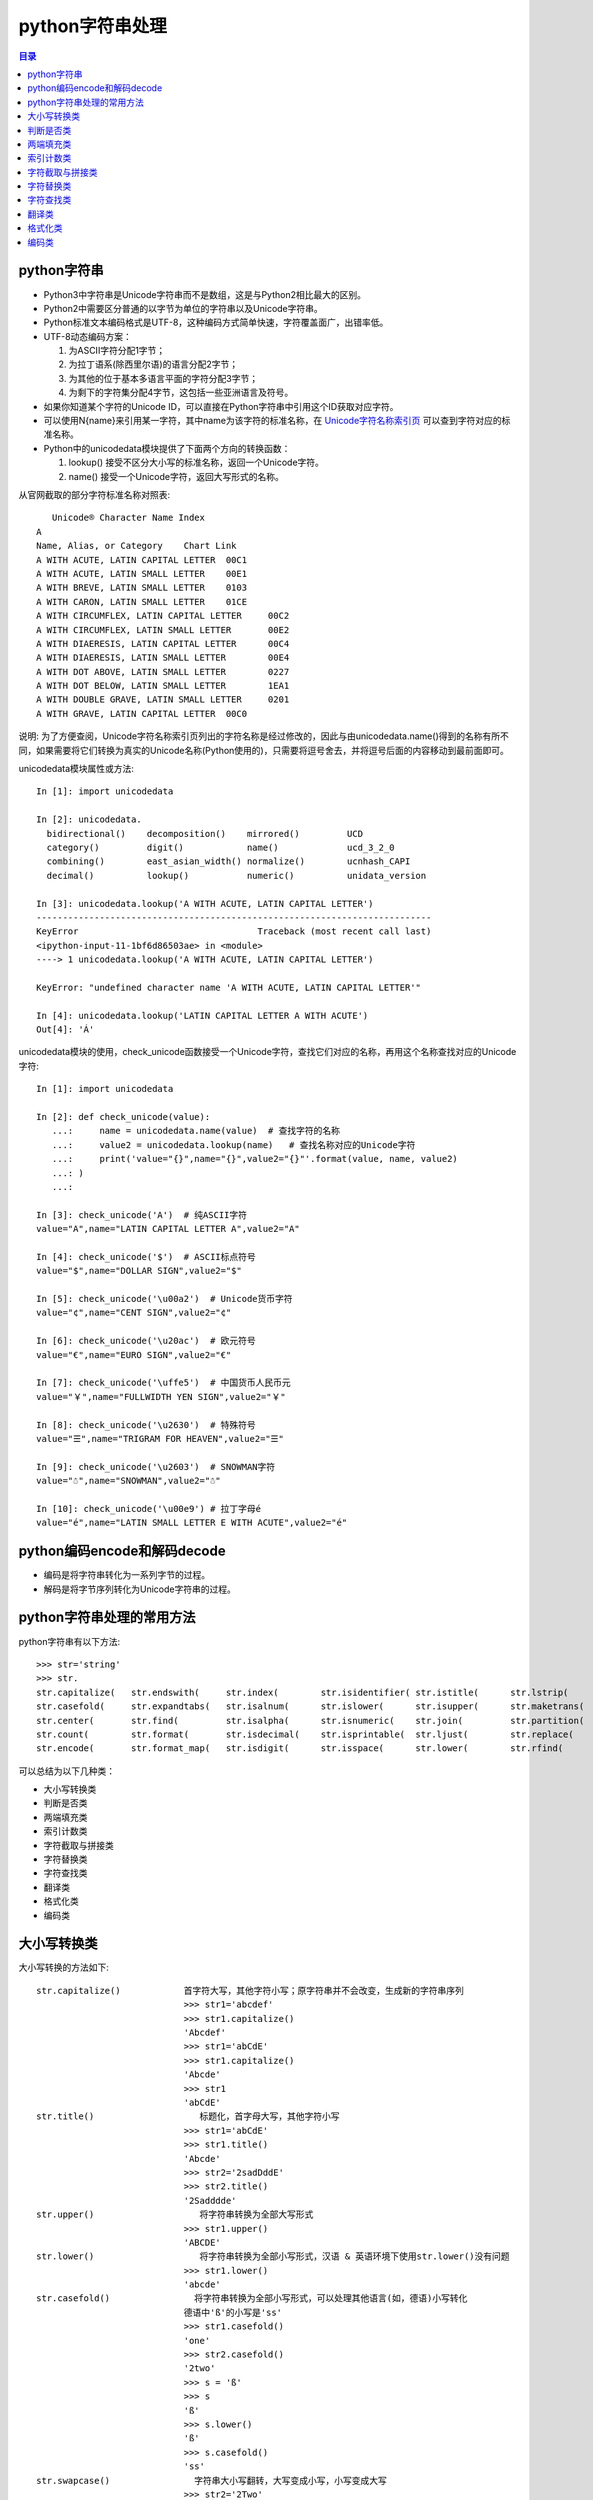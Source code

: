 .. _str:

python字符串处理
======================

.. contents:: 目录

python字符串
-------------------------------

- Python3中字符串是Unicode字符串而不是数组，这是与Python2相比最大的区别。
- Python2中需要区分普通的以字节为单位的字符串以及Unicode字符串。
- Python标准文本编码格式是UTF-8，这种编码方式简单快速，字符覆盖面广，出错率低。
- UTF-8动态编码方案：

  #. 为ASCII字符分配1字节；
  #. 为拉丁语系(除西里尔语)的语言分配2字节；
  #. 为其他的位于基本多语言平面的字符分配3字节；
  #. 为剩下的字符集分配4字节，这包括一些亚洲语言及符号。

- 如果你知道某个字符的Unicode ID，可以直接在Python字符串中引用这个ID获取对应字符。
- 可以使用\N{name}来引用某一字符，其中name为该字符的标准名称，在 `Unicode字符名称索引页 <https://www.unicode.org/charts/charindex.html>`_ 可以查到字符对应的标准名称。
- Python中的unicodedata模块提供了下面两个方向的转换函数：

  #. lookup() 接受不区分大小写的标准名称，返回一个Unicode字符。
  #. name() 接受一个Unicode字符，返回大写形式的名称。

从官网截取的部分字符标准名称对照表::


       Unicode® Character Name Index
    A
    Name, Alias, or Category	Chart Link
    A WITH ACUTE, LATIN CAPITAL LETTER	00C1
    A WITH ACUTE, LATIN SMALL LETTER	00E1
    A WITH BREVE, LATIN SMALL LETTER	0103
    A WITH CARON, LATIN SMALL LETTER	01CE
    A WITH CIRCUMFLEX, LATIN CAPITAL LETTER	00C2
    A WITH CIRCUMFLEX, LATIN SMALL LETTER	00E2
    A WITH DIAERESIS, LATIN CAPITAL LETTER	00C4
    A WITH DIAERESIS, LATIN SMALL LETTER	00E4
    A WITH DOT ABOVE, LATIN SMALL LETTER	0227
    A WITH DOT BELOW, LATIN SMALL LETTER	1EA1
    A WITH DOUBLE GRAVE, LATIN SMALL LETTER	0201
    A WITH GRAVE, LATIN CAPITAL LETTER	00C0

说明: 为了方便查阅，Unicode字符名称索引页列出的字符名称是经过修改的，因此与由unicodedata.name()得到的名称有所不同，如果需要将它们转换为真实的Unicode名称(Python使用的)，只需要将逗号舍去，并将逗号后面的内容移动到最前面即可。

unicodedata模块属性或方法::

    In [1]: import unicodedata                                                      
    
    In [2]: unicodedata. 
      bidirectional()    decomposition()    mirrored()         UCD               
      category()         digit()            name()             ucd_3_2_0         
      combining()        east_asian_width() normalize()        ucnhash_CAPI      
      decimal()          lookup()           numeric()          unidata_version    

    In [3]: unicodedata.lookup('A WITH ACUTE, LATIN CAPITAL LETTER')               
    ---------------------------------------------------------------------------
    KeyError                                  Traceback (most recent call last)
    <ipython-input-11-1bf6d86503ae> in <module>
    ----> 1 unicodedata.lookup('A WITH ACUTE, LATIN CAPITAL LETTER')
    
    KeyError: "undefined character name 'A WITH ACUTE, LATIN CAPITAL LETTER'"
    
    In [4]: unicodedata.lookup('LATIN CAPITAL LETTER A WITH ACUTE')                
    Out[4]: 'Á'


unicodedata模块的使用，check_unicode函数接受一个Unicode字符，查找它们对应的名称，再用这个名称查找对应的Unicode字符::

    In [1]: import unicodedata                                                      
    
    In [2]: def check_unicode(value): 
       ...:     name = unicodedata.name(value)  # 查找字符的名称 
       ...:     value2 = unicodedata.lookup(name)   # 查找名称对应的Unicode字符
       ...:     print('value="{}",name="{}",value2="{}"'.format(value, name, value2)
       ...: ) 
       ...:                                                                         
    
    In [3]: check_unicode('A')  # 纯ASCII字符
    value="A",name="LATIN CAPITAL LETTER A",value2="A"
    
    In [4]: check_unicode('$')  # ASCII标点符号
    value="$",name="DOLLAR SIGN",value2="$"
    
    In [5]: check_unicode('\u00a2')  # Unicode货币字符
    value="¢",name="CENT SIGN",value2="¢"
    
    In [6]: check_unicode('\u20ac')  # 欧元符号 
    value="€",name="EURO SIGN",value2="€"
    
    In [7]: check_unicode('\uffe5')  # 中国货币人民币元
    value="￥",name="FULLWIDTH YEN SIGN",value2="￥"
    
    In [8]: check_unicode('\u2630')  # 特殊符号 
    value="☰",name="TRIGRAM FOR HEAVEN",value2="☰"
    
    In [9]: check_unicode('\u2603')  # SNOWMAN字符 
    value="☃",name="SNOWMAN",value2="☃"

    In [10]: check_unicode('\u00e9') # 拉丁字母é
    value="é",name="LATIN SMALL LETTER E WITH ACUTE",value2="é"


python编码encode和解码decode
-------------------------------

- 编码是将字符串转化为一系列字节的过程。
- 解码是将字节序列转化为Unicode字符串的过程。


python字符串处理的常用方法
-------------------------------

python字符串有以下方法::

    >>> str='string'
    >>> str.
    str.capitalize(   str.endswith(     str.index(        str.isidentifier( str.istitle(      str.lstrip(       str.rindex(       str.split(        str.title(
    str.casefold(     str.expandtabs(   str.isalnum(      str.islower(      str.isupper(      str.maketrans(    str.rjust(        str.splitlines(   str.translate(
    str.center(       str.find(         str.isalpha(      str.isnumeric(    str.join(         str.partition(    str.rpartition(   str.startswith(   str.upper(
    str.count(        str.format(       str.isdecimal(    str.isprintable(  str.ljust(        str.replace(      str.rsplit(       str.strip(        str.zfill(
    str.encode(       str.format_map(   str.isdigit(      str.isspace(      str.lower(        str.rfind(        str.rstrip(       str.swapcase(

可以总结为以下几种类：

- 大小写转换类
- 判断是否类
- 两端填充类
- 索引计数类
- 字符截取与拼接类
- 字符替换类
- 字符查找类
- 翻译类
- 格式化类
- 编码类

大小写转换类
----------------------

大小写转换的方法如下::

    str.capitalize()            首字符大写，其他字符小写；原字符串并不会改变，生成新的字符串序列
                                >>> str1='abcdef'
                                >>> str1.capitalize()
                                'Abcdef'
                                >>> str1='abCdE'
                                >>> str1.capitalize()
                                'Abcde'                                
                                >>> str1
                                'abCdE'    
    str.title()                    标题化，首字母大写，其他字符小写
                                >>> str1='abCdE'
                                >>> str1.title()
                                'Abcde'
                                >>> str2='2sadDddE'
                                >>> str2.title()
                                '2Sadddde'    
    str.upper()                    将字符串转换为全部大写形式
                                >>> str1.upper()
                                'ABCDE'
    str.lower()                    将字符串转换为全部小写形式，汉语 & 英语环境下使用str.lower()没有问题
                                >>> str1.lower()
                                'abcde'
    str.casefold()                将字符串转换为全部小写形式，可以处理其他语言(如，德语)小写转化
                                德语中'ß'的小写是'ss'
                                >>> str1.casefold()
                                'one'
                                >>> str2.casefold()
                                '2two'
                                >>> s = 'ß'
                                >>> s
                                'ß'
                                >>> s.lower()
                                'ß'
                                >>> s.casefold()
                                'ss'                            
    str.swapcase()                字符串大小写翻转，大写变成小写，小写变成大写
                                >>> str2='2Two'
                                >>> str1='One'
                                >>> str1
                                'One'
                                >>> str2
                                '2Two'
                                >>> str1.swapcase()
                                'oNE'
                                >>> str2.swapcase()
                                '2tWO'
                                
                                
判断是否类
-------------------------
判断是否的方法如下::

    str.startswith(string)        判断是否以某指定字符串string开头
                                >>> str1='One'
                                >>> str1
                                'One'
                                >>> str1.startswith('o')
                                False
                                >>> str1.startswith('O')
                                True
                                >>> str1.startswith('On')
                                True
    str.endswith(string)        判断是否以某指定字符串string结尾
                                >>> str1='One'
                                >>> str1
                                'One'
                                >>> str1.endswith('e')
                                True
                                >>> str1.endswith('ne')
                                True
                                >>> str1.endswith('One')
                                True
                                >>> str1.endswith('one')
                                False                            
    str.isidentifier()            判断是否为有效标识符(有效标识符第一个字符串应该是字母或下划线，不能是数字或特殊符号)
                                >>> str1
                                'One'
                                >>> str2
                                '2Two'
                                >>> str3
                                '123'
                                >>> str1.isidentifier()
                                True
                                >>> str2.isidentifier()
                                False
                                >>> str3.isidentifier()
                                False
                                >>> str4='_ab'
                                >>> str4.isidentifier()
                                True
                                >>> str5='&adg'
                                >>> str5.isidentifier()
                                False                                
    str.istitle()                判断是否为标题化的字符串(即第一个字母需要为大写)
                                >>> str1
                                'One'
                                >>> str2
                                '2Two'
                                >>> str3
                                '123'
                                >>> str4
                                '&adg'
                                >>> str5
                                'abcd'
                                >>> str1.istitle()
                                True
                                >>> str2.istitle()
                                True
                                >>> str3.istitle()
                                False
                                >>> str4.istitle()
                                False
                                >>> str5.istitle()
                                False     
    str.isalnum()                判断是否为字母或数字
                                >>> str1
                                'One'
                                >>> str2
                                '2Two'
                                >>> str3
                                '123'
                                >>> str4
                                '&adg'
                                >>> str5
                                'abcd'
                                >>> str1.isalnum()
                                True
                                >>> str2.isalnum()
                                True
                                >>> str3.isalnum()
                                True
                                >>> str4.isalnum()
                                False
                                >>> str5.isalnum()
                                True                            
    str.islower()                判断是否为小写字母
                                >>> str1
                                'One'
                                >>> str2
                                '2Two'
                                >>> str3
                                '123'
                                >>> str4
                                '&adg'
                                >>> str5
                                'abcd'
                                >>> str1.islower()
                                False
                                >>> str2.islower()
                                False
                                >>> str3.islower()
                                False
                                >>> str4.islower()
                                True
                                >>> str5.islower()
                                True                                
    str.isupper()                判断是否为大写字母
                                >>> str1='abcde'
                                >>> str2='ABCDE'
                                >>> str3='1$abc'
                                >>> str4='1$ABC'
                                >>> str1.isupper()
                                False
                                >>> str2.isupper()
                                True
                                >>> str3.isupper()
                                False
                                >>> str4.isupper()
                                True    
    str.isnumeric()                判断是否为数字系列，不带小数点
                                >>> str1='123.456'
                                >>> str2='123456'
                                >>> str1.isnumeric()
                                False
                                >>> str2.isnumeric()
                                True
    str.isdecimal()                判断是否为数字系列，不带小数点
                                >>> str1
                                '123.456'
                                >>> str2
                                '123456'
                                >>> str1.isdecimal()
                                False
                                >>> str2.isdecimal()
                                True    
    str.isdigit()                判断是否为数字系列，不带小数点
                                >>> str1
                                '123.456'
                                >>> str2
                                '123456'
                                >>> str1.isdigit()
                                False
                                >>> str2.isdigit()
                                True    
    str.isspace()                判断所有字符是否为whitespace，即空格或tab键
                                >>> str1
                                '123.456'
                                >>> str2
                                '123456'
                                >>> str1.isspace()
                                False
                                >>> str2.isspace()
                                False
                                >>> strspace='  '
                                >>> strspace.isspace()
                                True
                                >>> strtab='    '
                                >>> strtab.isspace()
                                True
    str.isprintable()            是否可打印。tab键不可打印，返回False
                                >>> str1
                                '123.456'
                                >>> str2
                                '123456'
                                >>> str1.isprintable()
                                True
                                >>> str2.isprintable()
                                True
                                >>> strspace='  '
                                >>> strspace.isprintable()
                                True
                                >>> strtab='    '
                                >>> strtab.isprintable()
                                False                                
    
    str.isalpha()                是否为字母
                                >>> str1
                                '123.456'
                                >>> str2
                                '123456'
                                >>> str1.isalpha()
                                False
                                >>> str2.isalpha()
                                False
                                >>> strspace='  '
                                >>> strspace.isalpha()
                                False
                                >>> str4='abcd'
                                >>> str5='ABCD'
                                >>> str6='abcd32'
                                >>> str4.isalpha()
                                True
                                >>> str5.isalpha()
                                True
                                >>> str6.isalpha()
                                False                               
                                
                                
两端填充类
-----------------------
两端填充的方法如下::

    str.rjust(width[, fillchar])    右对齐，左侧填充字符，使新生成的字符串长度为width
                                若不指定fillchar字符，则默认在左侧填充空格，fillchar为单字符
                                >>> str1
                                '123.456'
                                >>> str2
                                '123456'
                                >>> str3
                                'III'
                                >>> str1.rjust(7)
                                '123.456'
                                >>> str1.rjust(8)
                                ' 123.456'
                                >>> str1.rjust(9)
                                '  123.456'
                                >>> str1.rjust(9,'*')
                                '**123.456'
                                >>> str3.rjust(6)
                                '   III'
                                >>> str3.rjust(6,'*')
                                '***III'
                                >>> str3.rjust(7,'*')
                                '****III'
    str.ljust(width[, fillchar])    左对齐，右侧填充字符，使新生成的字符串长度为width
                                若不指定fillchar字符，则默认在右侧填充空格，fillchar为单字符
                                >>> str1
                                '123.456'
                                >>> str2
                                '123456'
                                >>> str3
                                'III'
                                >>> str1.ljust(7)
                                '123.456'
                                >>> str1.ljust(8)
                                '123.456 '
                                >>> str1.ljust(9)
                                '123.456  '
                                >>> str1.ljust(9,'*')
                                '123.456**'
                                >>> str3.ljust(6)
                                'III   '
                                >>> str3.ljust(6,'*')
                                'III***'
                                >>> str3.ljust(7,'*')
                                'III****'                            
    str.center(width[, fillchar])    以当前字符串str为中心，在两侧填充字符，使新生成的字符串长度为width
                                若不指定fillchar字符，则默认在两侧填充空格，fillchar为单字符
                                >>> str1.center(8)
                                '123.456 '
                                >>> str1.center(9)
                                ' 123.456 '
                                >>> str2.center(9)
                                '  123456 '
                                >>> str2.center(8)
                                ' 123456 '
                                >>> str3.center(6,'*')
                                '*III**'
                                >>> str3.center(7,'*')
                                '**III**'
                                >>> str3.center(7,'*&')
                                Traceback (most recent call last):
                                  File "<stdin>", line 1, in <module>
                                TypeError: The fill character must be exactly one character long
                                >>> str3.center(7,'&')
                                '&&III&&'
                                >>> str3.center(8,'&')
                                '&&III&&&'
                                >>> str3.center(9,'&')
                                '&&&III&&&'
                                >>> str3.center(10,'&')
                                '&&&III&&&&'
    str.zfill(width)            将字符串str左侧填充0，使字符串长度为width
                                >>> c1='abcde'
                                >>> c1.zfill(5)
                                'abcde'
                                >>> c1.zfill(6)
                                '0abcde'
                                >>> c1.zfill(7)
                                '00abcde'
                                >>> c1.zfill(8)
                                '000abcde'
                                >>> c1.zfill(9)
                                '0000abcde'
                                >>> c2='abc ed'
                                >>> c2.zfill(10)
                                '0000abc ed'
                                
索引计数类
--------------------------
索引计数的方法如下::

    str.index(sub[, start[, end]]) 计算子字符串sub在str中的lowest最低索引号
                                若指定索引start和end时，则在索引start至end(不包括索引end)间进行查找
                                >>> c1
                                '1122333'
                                >>> c2
                                'ababcabab'
                                >>> c3
                                'AAAA'
                                >>> c1.index('1')
                                0
                                >>> c1.index('1',2)
                                Traceback (most recent call last):
                                  File "<stdin>", line 1, in <module>
                                ValueError: substring not found
                                >>> c1.index('1',1)
                                1
                                >>> c2.index('ab')
                                0
                                >>> c2.index('ab',2)
                                2
                                >>> c2.index('ab',2,3)
                                Traceback (most recent call last):
                                  File "<stdin>", line 1, in <module>
                                ValueError: substring not found
                                >>> c2.index('ab',2,4)
                                2
                                >>> c3.index('A')
                                0
                                >>> c3.index('A',1,4)
                                1
                                >>> c3.index('A',2,4)
                                2
                                >>> c3.index('A',3,4)
                                3
                                >>> c3.index('A',4,4)
                                Traceback (most recent call last):
                                  File "<stdin>", line 1, in <module>
                                ValueError: substring not found
    str.rindex(sub[, start[, end]])        计算子字符串sub在str中的highest最高索引号
                                >>> c3
                                'AAAA'
                                >>> c3.rindex('A')
                                3
                                >>> c3.rindex('A',0,3)
                                2
                                >>> c3.rindex('A',0,-1)
                                2
                                >>> c3.rindex('A',0,2)
                                1
                                >>> c3.rindex('A',0,1)
                                0
                                >>> c3.rindex('A',0,0)
                                Traceback (most recent call last):
                                  File "<stdin>", line 1, in <module>
                                ValueError: substring not found    
    str.count(sub[, start[, end]]) 计算子字符串sub在str中出现的次数
                                若指定索引start和end时，则在索引start至end(不包括索引end)间进行计数统计
                                >>> c1='1122333'
                                >>> c2='ababcabab'
                                >>> c3='AAAA'
                                >>> c1
                                '1122333'
                                >>> c2
                                'ababcabab'
                                >>> c3
                                'AAAA'
                                >>> c1.count('1')
                                2
                                >>> c1.count('2')
                                2
                                >>> c1.count('3')
                                3
                                >>> c2.count('a')
                                4
                                >>> c2.count('b')
                                4
                                >>> c2.count('c')
                                1
                                >>> c3.count('A')
                                4
                                >>> c1.count('1',1)
                                1
                                >>> c1.count('1',0,0)
                                0
                                >>> c1.count('1',0,1)
                                1
                                >>> c1.count('1',0,2)
                                2
                                >>> c1.count('2',0,2)
                                0
                                >>> c2.count('ab')
                                4
                                >>> c2.count('abc')
                                1                                                   
                                
                                
字符截取与拼接类
-----------------------
字符截取与拼接的方法如下::

    str.partition(sep) 从左向右开始匹配进行切割，以sep作为分隔符，返回 (head, sep, tail),返回一个3元的元组，第一个为分隔符左边的子串，第二个为分隔符本身，第三个为分隔符右边的子串。
                                如果查找不到sep,则返回(str,'','')
    str.rpartition(sep) 从右向左开始匹配进行切割，以sep作为分隔符，返回 (head, sep, tail);
                                如果查找不到sep,则返回('','',str)
                                >>> c1='abcdcba'
                                >>> c1.partition('a')    # 第1个字符就是a,所以head=''
                                ('', 'a', 'bcdcba')
                                >>> c1.rpartition('a')     # 从右向左匹配，第1个字符就是a,所以tail=''
                                ('abcdcb', 'a', '')
                                >>> c1.partition('b')    
                                ('a', 'b', 'cdcba')
                                >>> c1.rpartition('b')
                                ('abcdc', 'b', 'a')
                                >>> c1.partition('c')
                                ('ab', 'c', 'dcba')
                                >>> c1.rpartition('c')
                                ('abcd', 'c', 'ba')
                                >>> c1.partition('x')    # 查找不到字符x,返回两个空的''
                                ('abcdcba', '', '')
                                >>> c1.rpartition('x')
                                ('', '', 'abcdcba')
    str.join(seq)                 使用字符串str将可迭代序列seq连接起来形成一个新的字符串
                                >>> str = "-";
                                >>> seq = ("a", "b", "c");
                                >>> str.join(seq)
                                'a-b-c'
                                >>> c3
                                'AAAA'
                                >>> "_".join(c3)
                                'A_A_A_A'
                                >>> str1='###'
                                >>> c3
                                'AAAA'
                                >>> str1.join(c3)
                                'A###A###A###A'
                                >>> str2="_*_"
                                >>> str2
                                '_*_'
                                >>> str2.join(c3)
                                'A_*_A_*_A_*_A'
                                >>> ';'.join(str1)
                                '#;#;#'
                                # 将列表中每个元素使用_下划线连接起来
                                >>> li = ['alex','eric','rain']
                                >>> li
                                ['alex', 'eric', 'rain']
                                >>> '_'.join(li)
                                'alex_eric_rain'
                                
    str.strip([chars])          移除字符串str两端的字符(默认是whitespace，空格或tab键)
                                如果指定字符串chars，则移除字符串str两端带有chars含有的字符的所有字符
                                # 定义5个字符串    
                                >>> str1='   abc '
                                >>> str1
                                '   abc '
                                >>> str2='\t  abc \t'
                                >>> str2
                                '\t  abc \t'
                                >>> str3='\t  abc \t'
                                >>> str3
                                '\t  abc \t'
                                >>> str4='000abcde000'
                                >>> str4
                                '000abcde000'
                                >>> str5='000 abc 000'
                                >>> str5
                                '000 abc 000'

                                # 以默认方式移除两端字符
                                >>> str1.strip()
                                'abc'
                                >>> str2.strip()
                                'abc'
                                >>> str3.strip()
                                'abc'
                                >>> str4.strip()
                                '000abcde000'
                                >>> str5.strip()
                                '000 abc 000'

                                # 指定chars为字符'0'，仅移除两端的字符'0'
                                >>> str1.strip('0')
                                '   abc '
                                >>> str2.strip('0')
                                '\t  abc \t'
                                >>> str3.strip('0')
                                '\t  abc \t'
                                >>> str4.strip('0')
                                'abcde'
                                >>> str5.strip('0')
                                ' abc '

                                # 指定chars为字符'0'和' '空格，
                                # 需要移除两端的字符'0'和空格，但此时的'\t'tab键不会被移除
                                >>> str1.strip('0 ')
                                'abc'
                                >>> str2.strip('0 ')
                                '\t  abc \t'
                                >>> str3.strip('0 ')
                                '\t  abc \t'
                                >>> str4.strip('0 ')
                                'abcde'
                                >>> str5.strip('0 ')
                                'abc'

                                # 指定chars为字符'0'和' '空格以及'\t'tab键，
                                # 需要移除两端的字符'0'和空格，且'\t'tab键也会被移除
                                >>> str1.strip('0 \t')
                                'abc'
                                >>> str2.strip('0 \t')
                                'abc'
                                >>> str3.strip('0 \t')
                                'abc'
                                >>> str4.strip('0 \t')
                                'abcde'
                                >>> str5.strip('0 \t')
                                'abc'
    str.lstrip([chars])            移除左侧的字符串，规格与str.strip()类似，但仅移除左侧的字符串
                                >>> str1.lstrip()
                                'abc '
                                >>> str2.lstrip()
                                'abc \t'
                                >>> str3.lstrip()
                                'abc \t'
                                >>> str4.lstrip()
                                '000abcde000'
                                >>> str5.lstrip()
                                '000 abc 000'
                                >>> str1.lstrip('0')
                                '   abc '
                                >>> str2.lstrip('0')
                                '\t  abc \t'
                                >>> str3.lstrip('0')
                                '\t  abc \t'
                                >>> str4.lstrip('0')
                                'abcde000'
                                >>> str5.lstrip('0')
                                ' abc 000'
                                >>> str1.lstrip('0 ')
                                'abc '
                                >>> str2.lstrip('0 ')
                                '\t  abc \t'
                                >>> str3.lstrip('0 ')
                                '\t  abc \t'
                                >>> str4.lstrip('0 ')
                                'abcde000'
                                >>> str5.lstrip('0 ')
                                'abc 000'
    str.rstrip([chars])            移除右侧的字符串，规格与str.strip()类似，但仅移除右侧的字符串
    str.split(sep=None, maxsplit=-1) 以分隔符sep对str字符串进行分隔，最多分隔maxsplit次
                                若不指定分隔符sep，则默认以whitespace(空格，换行\n，制表符\t)为分隔符；
                                若不指定最多分隔次数maxsplit，则全部分隔
                                >>> str1='0a\t b\tcb a0'
                                >>> str1
                                '0a\t b\tcb a0'
                                >>> str1.split()
                                ['0a', 'b', 'cb', 'a0']
                                >>> str1.split(None,2)
                                ['0a', 'b', 'cb a0']
                                >>> str1.split(None,1)
                                ['0a', 'b\tcb a0']
                                >>> str1.split(None,0)
                                ['0a\t b\tcb a0']
                                >>> str1.split(None,3)
                                ['0a', 'b', 'cb', 'a0']    
                                >>> str1.split('0')
                                ['', 'a\t b\tcb a', '']
                                >>> str1.split('0',1)
                                ['', 'a\t b\tcb a0']
                                >>> str1.split('0',2)
                                ['', 'a\t b\tcb a', '']
                                >>> str1.split('a')
                                ['0', '\t b\tcb ', '0']
                                >>> str1.split('b')
                                ['0a\t ', '\tc', ' a0']
    str.rsplit(sep=None, maxsplit=-1) 以分隔符sep对str字符串从结尾处进行分隔，最多分隔maxsplit次
                                若不指定分隔符sep，则默认以whitespace(空格，换行\n，制表符\t)为分隔符；
                                若不指定最多分隔次数maxsplit，则全部分隔
                                >>> str1.rsplit()
                                ['0a', 'b', 'cb', 'a0']
                                >>> str1.rsplit('0')
                                ['', 'a\t b\tcb a', '']
                                >>> str1.rsplit('0',1)
                                ['0a\t b\tcb a', '']
                                >>> str1.rsplit('a',1)
                                ['0a\t b\tcb ', '0']
                                >>> str1.split('a',1)
                                ['0', '\t b\tcb a0']
                                >>> str1.split('b',1)
                                ['0a\t ', '\tcb a0']
                                >>> str1.rsplit('b',1)
                                ['0a\t b\tc', ' a0']
    str.splitlines([keepends])        Python splitlines() 按照行('\r', '\r\n', \n')分隔，
                                返回一个包含各行作为元素的列表，
                                如果参数 keepends 为 False，不包含换行符;
                                如果为 True，则保留换行符。    
                                >>> str2='a\n\rb\nc\rd\r\ne'
                                >>> str2
                                'a\n\rb\nc\rd\r\ne'
                                >>> str2.split()
                                ['a', 'b', 'c', 'd', 'e']
                                >>> str2.splitlines()
                                ['a', '', 'b', 'c', 'd', 'e']
                                >>> str2.splitlines(True)
                                ['a\n', '\r', 'b\n', 'c\r', 'd\r\n', 'e']
                                
                                
字符替换类
-----------------
字符替换的方法如下::

    str.expandtabs(tabsize=8)    将tab键扩展为空格，若不指定tab大小，则默认以8个空格替换一个tab键
                                strtab = 'ab    b'
                                strspace = strtab.expandtabs()
                                print(strspace)
                                ab      c
                                print(strtab.expandtabs(tabsize=4))
                                ab  c
    str.replace(old, new[, count])    字符串替换，以new字符串替换str中的old字符串
                                如果指定count值，则仅替换前面count个匹配值
                                >>> c1='abcdcbadcba'
                                >>> c1.replace('a','A')
                                'AbcdcbAdcbA'
                                >>> c1.replace('a','A',2)
                                'AbcdcbAdcba'
                                >>> c1.replace('a','A',1)
                                'Abcdcbadcba'
                                >>> c1.replace('a','A',0)
                                'abcdcbadcba'
                                >>> c1.replace('a','A',3)
                                'AbcdcbAdcbA'                            
                                
字符查找类
---------------------
字符查找的方法如下::

    str.find(sub[, start[, end]])   查找最低索引，从左侧开始查找
                                >>> str1='0123456543210'
                                >>> str1
                                '0123456543210'
                                >>> str1.find('0')
                                0
                                >>> str1.find('1')
                                1
                                >>> str1.find('2')
                                2
                                >>> str1.find('3')
                                3
                                >>> str1.find('3',1)
                                3
                                >>> str1.find('3',5)
                                9
                                >>> str1.find('3',5,6)
                                -1
                                >>> str1.find('34',5,-1)
                                -1
                                >>> str1.find('32',5,-1)
                                9
    str.rfind(sub[, start[, end]])  查找最高索引，从右侧开始查找
                                >>> str1.rfind('0')
                                12
                                >>> str1.rfind('1')
                                11
                                >>> str1.rfind('2')
                                10
                                >>> str1.rfind('3')
                                9    
                                
                                
翻译类
--------------------
翻译的方法如下::
                                 
    str.translate(trantab)    使用翻译字典表trantab对字符串进行翻译
    str.maketrans(intab,outtab)或str.maketrans(dicttab) 创建翻译字典键值对intab:outtab，或以某字段dicttab构建翻译字典表
                                >>> intab='aeiou'
                                >>> outtab='12345'
                                >>> trantab = str.maketrans(intab,outtab)
                                >>> trantab
                                {97: 49, 101: 50, 105: 51, 111: 52, 117: 53}
                                >>> str ="this is string example... wow!!"
                                >>> print(str.translate(trantab))
                                th3s 3s str3ng 2x1mpl2... w4w!!
                                >>> str2='abcdefabc'
                                >>> str2.translate(tr)
                                '\x01\x02\x03def\x01\x02\x03'
                                >>> dict1={'a':'1','b':2,'c':'3','d':'4'}
                                >>> ttab=str.maketrans(dict1)
                                >>> ttab
                                {97: '1', 98: 2, 99: '3', 100: '4'}
                                >>> str2.translate(ttab)
                                '1\x0234ef1\x023'
                                
                                
格式化类
----------------------
格式化的方法如下::

    str.format(*args, **kwargs)    format方法被用于字符串的格式化输出
                                # 通过手动编号或自动编号输出数据
                                >>> print('{0}+{1}={2}'.format('A','B','C')) # 手动编号，将format中字符依次填入
                                A+B=C
                                >>> print('{}+{}={}'.format('A','B','C'))  # 自动编号形式，按顺序将format的字段填充到相应的大括号{}对应处
                                A+B=C
                                >>> print('{1}+{0}={2}'.format('A','B','C')) # 手动编号，可改变format中字符的出现顺序
                                B+A=C
                                >>> print('{1}+{2}={0}'.format('A','B','C')) # 手动编号，可改变format中字符的出现顺序
                                B+C=A
                                # 手动编号与自动编号不能一起混用，否则会报错：
                                >>> print('{1}+{0}={}'.format('A','B','C'))
                                Traceback (most recent call last):
                                  File "<stdin>", line 1, in <module>
                                ValueError: cannot switch from manual field specification to automatic field numbering

                                # 输出字符串，在对应位置填入对应的值
                                >>> print('{} love to learn {}'.format('I','Python'))
                                I love to learn Python
                                >>> print('{0} love to learn {1}'.format('I','Python'))
                                I love to learn Python

                                # 输出变量字符串的值
                                >>> str1='string'
                                >>> str1
                                'string'
                                >>> print('The length of {0} is {1}'.format(str1,len(str1)))
                                The length of string is 6

                                # 通过列表索引设置输出参数
                                >>> list1=['a','b','c']
                                >>> list1
                                ['a', 'b', 'c']
                                >>> print('The string is {0[0]}+{0[1]}+{0[2]}'.format(list1))
                                The string is a+b+c
                                >>> print('The string is {0}{0}{0}'.format(list1))
                                The string is ['a', 'b', 'c']['a', 'b', 'c']['a', 'b', 'c']

                                # 通过字典设置输出参数
                                >>> dict1={'name':'Mei','lang':'Python'}
                                >>> dict1
                                {'name': 'Mei', 'lang': 'Python'}
                                >>> print('You name is {0[name]} and you love to learn {0[lang]}'.format(dict1))
                                You name is Mei and you love to learn Python
                                注：字典也可以通过以下关键字参数的方式传入

                                # 通过关键字参数作为传入参数，字典前加**
                                >>> dict1={'name':'Mei','lang':'Python'}
                                >>> dict1
                                {'name': 'Mei', 'lang': 'Python'}
                                >>> print('You name is {name} and you love to learn {lang}'.format(**dict1))
                                You name is Mei and you love to learn Python
                                # 通过关键字参数作为传入参数
                                >>> print('You name is {name} and you love to learn {lang}'.format(name='Mei',lang='Python'))
                                You name is Mei and you love to learn Python

                                # 字符填充与格式化
                                :[填充字符][对齐方式 <^>][宽度]
                                ^, <, > 分别是居中、左对齐、右对齐(默认)，后面带宽度， : 号后面带填充的字符，只能是一个字符，不指定则默认是用空格填充。
                                # 右对齐，长度为1，左侧填充空格
                                >>> print('{0:1}'.format(3))
                                3
                                # 右对齐，长度为2，左侧填充空格
                                >>> print('{0:2}'.format(3))
                                 3
                                # 右对齐，长度为3，左侧填充空格
                                >>> print('{0:3}'.format(3))
                                  3
                                >>> print('{0:#3}'.format(3))
                                  3
                                # 右对齐，长度为3，左侧填充指定字符#
                                >>> print('{0:#>3}'.format(4))
                                ##4
                                # 右对齐，长度为3，左侧填充指定字符@
                                >>> print('{0:@>3}'.format(4))
                                @@4
                                # 右对齐，长度为3，左侧填充指定字符!
                                >>> print('{0:!>3}'.format(4))
                                !!4
                                # 右对齐，长度为3，左侧填充指定字符0
                                >>> print('{0:0>3}'.format(4))
                                004
                                # 右对齐，长度为3，左侧填充指定字符%
                                >>> print('{0:%>3}'.format(4))
                                %%4
                                # 右对齐，长度为3，左侧填充指定字符*
                                >>> print('{0:*>3}'.format(4))
                                **4
                                # 右对齐，长度为6，左侧填充指定字符*
                                >>> print('{0:*>6}'.format(4))
                                *****4
                                # 左对齐，长度为6，右侧填充指定字符*
                                >>> print('{0:*<6}'.format(4))
                                4*****
                                # 居中对齐，长度为6，左面两侧填充指定字符*
                                >>> print('{0:*^6}'.format(4))
                                **4***
                                # 居中对齐，长度为7，左面两侧填充指定字符*
                                >>> print('{0:*^7}'.format(4))
                                ***4***

                                # 数字格式化控制
                                >>> import math
                                >>> math.pi
                                3.141592653589793
                                >>> pi=math.pi
                                >>> pi
                                3.141592653589793
                                # 保留小数点后两位小数
                                >>> print('{:.2f}'.format(pi))
                                3.14
                                >>> print('{0:.2f}'.format(pi))
                                3.14
                                # 保留小数点后三位小数
                                >>> print('{:.3f}'.format(pi))
                                3.142
                                >>> print('{0:.3f}'.format(pi))
                                3.142
                                # 带符号保留小数点后三位小数
                                >>> print('{0:+.3f}'.format(-pi))
                                -3.142
                                >>> print('{0:+.3f}'.format(pi))
                                +3.142
                                # 输出整数
                                >>> print('{0:.0f}'.format(pi))
                                3
                                # 输出以逗号分隔的数字格式
                                >>> num=1234567890
                                >>> num
                                1234567890
                                >>> print('{0:,}'.format(num))
                                1,234,567,890

                                # 输出百分比的数字格式
                                >>> per = 0.6645
                                >>> print('{0:.2%}'.format(per))
                                66.45%
                                >>> print('{0:.1%}'.format(per))
                                66.5%

                                # 输出指数形式的数字格式
                                >>> bignum=pow(10,9)
                                >>> bignum
                                1000000000
                                >>> print('{0:.1e}'.format(bignum))
                                1.0e+09
                                >>> print('{0:.2e}'.format(bignum))
                                1.00e+09

                                # 进制转换
                                # b、d、o、x 分别是二进制(0b开头)、十进制、八进制(0o开头)、十六进制(0x或0X开头)
                                # 添加#井号后，输出字符会带相应的进制标识
                                >>> x=12
                                >>> print('{0:b}'.format(x))
                                1100
                                >>> print('{0:d}'.format(x))
                                12
                                >>> print('{0:o}'.format(x))
                                14
                                >>> print('{0:x}'.format(x))
                                c
                                >>> print('{0:X}'.format(x))
                                C
                                >>> print('{0:#o}'.format(x))
                                0o14
                                >>> print('{0:#b}'.format(x))
                                0b1100
                                >>> print('{0:#d}'.format(x))
                                12
                                >>> print('{0:#o}'.format(x))
                                0o14
                                >>> print('{0:#x}'.format(x))
                                0xc
                                >>> print('{0:#X}'.format(x))
                                0XC

                                # 输出大括号，使用大括号{}来转义大括号
                                >>> print("{0:#X}{{'abc'}}".format(x))
                                0XC{'abc'}
    str.format_map(dict1) 通过dict字典关键字参数输出，这种方式比format形式运行速度快。
                                    
                                # 通过关键字参数作为传入参数，字典前加**
                                >>> dict1={'name':'Mei','lang':'Python'}
                                >>> dict1
                                {'name': 'Mei', 'lang': 'Python'}
                                >>> print('You name is {name} and you love to learn {lang}'.format(**dict1))
                                You name is Mei and you love to learn Python
                                >>> print('You name is {name} and you love to learn {lang}'.format_map(dict1))
                                You name is Mei and you love to learn Python

                                # 计算两种方式运行所用的时间
                                import timeit
                                dict1 = {'name': 'Mei', 'lang': 'Python'}
                                start = timeit.default_timer()
                                print('You name is {name} and you love to learn {lang}'.format(**dict1))
                                end1 = timeit.default_timer()
                                print('You name is {name} and you love to learn {lang}'    _map(dict1))
                                end2 = timeit.default_timer()
                                print(str(end1-start))
                                print(str(end2-end1))
                                输出结果如下：
                                You name is Mei and you love to learn Python
                                You name is Mei and you love to learn Python
                                3.202066400183586e-05
                                1.0673554667278617e-05
                                
编码类
-----------------

- 编码是将字符串转化为一系列字节的过程。
- 解码是将字节序列转化为Unicode字符串的过程。

编码的方法如下::

    str.encode(encoding='utf-8', errors='strict')  按某种encoding格式进行编码，返回一个字节流bytes对象
    python3默认以utf-8对字符串进行编码，encode为编码，decode为解码。
                                >>> str1='我爱python'    
                                >>> str1
                                '我爱python'
                                >>> str1.encode()
                                b'\xe6\x88\x91\xe7\x88\xb1python'
                                >>> str1.encode(encoding='utf-8')
                                b'\xe6\x88\x91\xe7\x88\xb1python'
                                >>> byte_code1 = str1.encode('utf-8')
                                >>> byte_code1
                                b'\xe6\x88\x91\xe7\x88\xb1python'    
                                >>> byte_code1.decode('gb2312')
                                Traceback (most recent call last):
                                  File "<stdin>", line 1, in <module>
                                UnicodeDecodeError: 'gb2312' codec can't decode byte 0xe6 in position 0: illegal multibyte sequence
                                >>> byte_code1.decode('utf-8')
                                '我爱python'
                                >>> str2 = byte_code1.decode('utf-8')
                                >>> str2
                                '我爱python'
                                >>> str2.encode('gb2312')
                                b'\xce\xd2\xb0\xaepython'
                                >>> byte_code2 = str2.encode('gb2312')
                                >>> byte_code1
                                b'\xe6\x88\x91\xe7\x88\xb1python'
                                >>> byte_code2
                                b'\xce\xd2\xb0\xaepython'
                                >>> byte_code2 = str2.encode('gb2312')
                                >>> str3 = byte_code2.decode('utf-8')
                                Traceback (most recent call last):
                                  File "<stdin>", line 1, in <module>
                                UnicodeDecodeError: 'utf-8' codec can't decode byte 0xce in position 0: invalid continuation byte
                                >>> str3 = byte_code2.decode('gb2312')
                                >>> str3
                                '我爱python'
